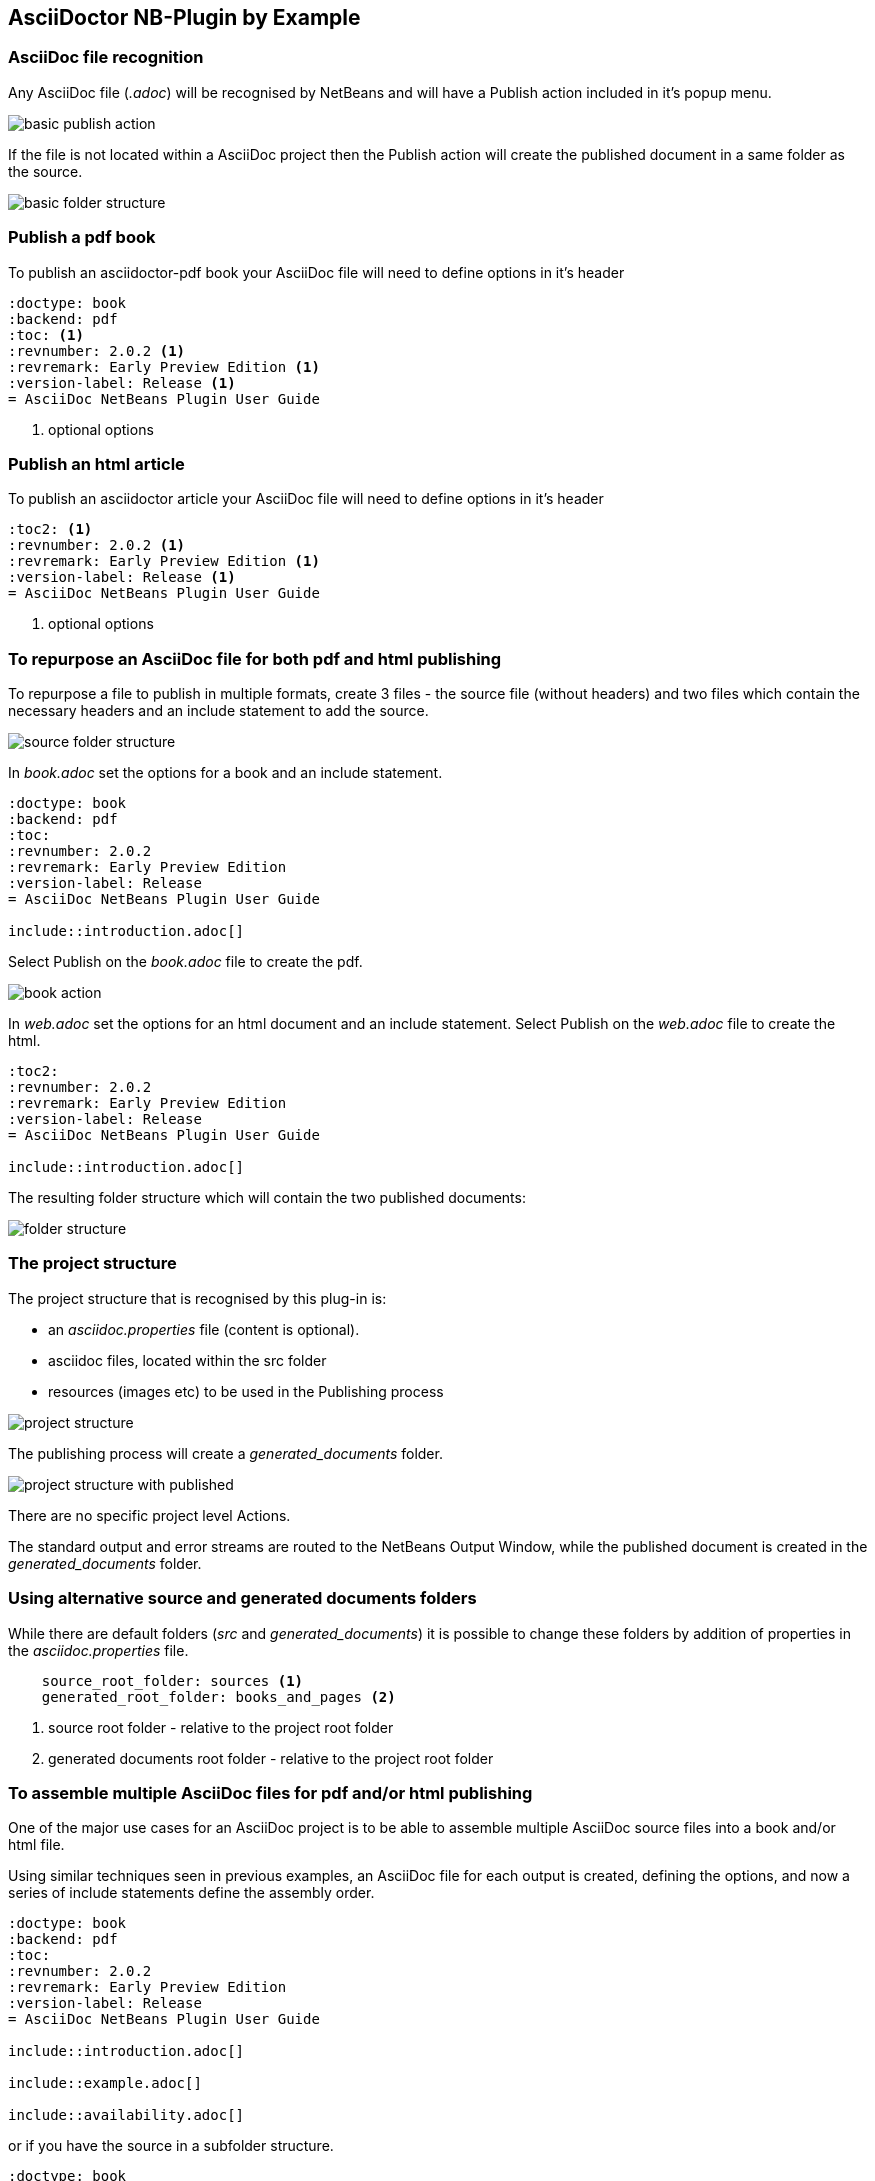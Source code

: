 ==  AsciiDoctor NB-Plugin by Example

=== AsciiDoc file recognition

Any AsciiDoc file (__.adoc__) will be recognised by NetBeans and will have
a Publish action included in it's popup menu.

image::resources/basicpublishaction.png[basic publish action]

If the file is not located
within a AsciiDoc project then the Publish action will create the published
document in a same folder as the source.

image::resources/basicfolderstructure.png[basic folder structure]

=== Publish a pdf book

To publish an asciidoctor-pdf book your AsciiDoc file will need to define 
options in it's header

[source]
----
:doctype: book
:backend: pdf
:toc: <1>
:revnumber: 2.0.2 <1>
:revremark: Early Preview Edition <1>
:version-label: Release <1>
= AsciiDoc NetBeans Plugin User Guide
 
----
<1> optional options


=== Publish an html article

To publish an asciidoctor article your AsciiDoc file will need to define 
options in it's header

[source]
----
:toc2: <1>
:revnumber: 2.0.2 <1>
:revremark: Early Preview Edition <1>
:version-label: Release <1>
= AsciiDoc NetBeans Plugin User Guide

----
<1> optional options


=== To repurpose an AsciiDoc file for both pdf and html publishing

To repurpose a file to publish in multiple formats, 
create 3 files - the source file (without headers) and two files which contain the necessary
headers and an include statement to add the source.

image::resources/repurposingscrfolderstructure.png[source folder structure]

In __book.adoc__ set the options for a book and an include statement.

[source]
----
:doctype: book
:backend: pdf
:toc:
:revnumber: 2.0.2
:revremark: Early Preview Edition
:version-label: Release
= AsciiDoc NetBeans Plugin User Guide

\include::introduction.adoc[]
 
----

Select Publish on the __book.adoc__ file to create the pdf.

image::resources/repurposingbookaction.png[book action]


In __web.adoc__ set the options for an html document and an include statement.
Select Publish on the __web.adoc__ file to create the html.

[source]
----
:toc2:
:revnumber: 2.0.2 
:revremark: Early Preview Edition 
:version-label: Release 
= AsciiDoc NetBeans Plugin User Guide

\include::introduction.adoc[]

----

The resulting folder structure which will contain the two published documents:

image::resources/repurposingfolderstructure.png[folder structure]

=== The project structure

The project structure that is recognised by this plug-in is:

* an __asciidoc.properties__ file (content is optional).
* asciidoc files, located within the src folder
* resources (images etc) to be used in the Publishing process

image::resources/projectstructure.png[project structure]

The publishing process will create a __generated_documents__ folder.

image::resources/projectstructurewithpublished.png[project structure with published]

There are no specific project level Actions.
  
The standard output and error streams are routed to the NetBeans Output Window,
while the published document is created in the __generated_documents__ folder.

=== Using alternative source and generated documents folders

While there are default folders (__src__ and __generated_documents__) it is
possible to change these folders by addition of properties in the
__asciidoc.properties__ file.

[source]
----

    source_root_folder: sources <1>
    generated_root_folder: books_and_pages <2>

----
<1> source root folder - relative to the project root folder
<2> generated documents root folder - relative to the project root folder

=== To assemble multiple AsciiDoc files for pdf and/or html publishing

One of the major use cases for an AsciiDoc project is to be able to
assemble multiple AsciiDoc source files into a book and/or html file.

Using similar techniques seen in previous examples, an AsciiDoc file for each output is created,
defining the options, and now a series of include statements define the
assembly order.

[source]
----
:doctype: book
:backend: pdf
:toc:
:revnumber: 2.0.2
:revremark: Early Preview Edition
:version-label: Release
= AsciiDoc NetBeans Plugin User Guide

\include::introduction.adoc[]

\include::example.adoc[]

\include::availability.adoc[]
 
----

or if you have the source in a subfolder structure.

[source]
----
:doctype: book
:backend: pdf
:toc:
:revnumber: 2.0.2
:revremark: Early Preview Edition
:version-label: Release
= AsciiDoc NetBeans Plugin User Guide

:imagesdir: part1/
\include::part1/introduction.adoc[]

\include::part1/example.adoc[]

:imagesdir: part2/
\include::part2/availability.adoc[]
 
---- 

and html version

[source]
----
:toc2:
:revnumber: 2.0.2 
:revremark: Early Preview Edition 
:version-label: Release 
= AsciiDoc NetBeans Plugin User Guide

\include::part1/introduction.adoc[]

\include::part1/example.adoc[]

\include::part2/availability.adoc[]

----

=== Save Before Publishing

Save Before Publishing, if enabled, saves any AsciiDoc files which have been
modified but not saved, prior to executing the Publish action.

In non Project Mode this feature is always enabled for the file which the Publish
Action has been applied.

In Project Mode the feature is controlled by a property in the
__asciidoc.properties__ file.

[source]
----

    save_before_publishing: XXX <1>

----
<1> where XXX is one of NO, YES or ALL. 
This property is optional and its default value is ALL.

This property controls how any modified files may be saved prior to running the
publish action.
Only files modified by Netbeans will be considered as a Save candidates.

The possible values for the property are:

* NO - No modified file(s) are saved prior to publishing, so the publish
action will use the version of files as last saved (ignoring the modifications).

* YES - Only the file selected by the publish action (either via the file node
or the editor action), will be saved, if modified, prior to running the
publish action.

* ALL - All modified files that are within the source folder will be saved prior
to running the publish action.

